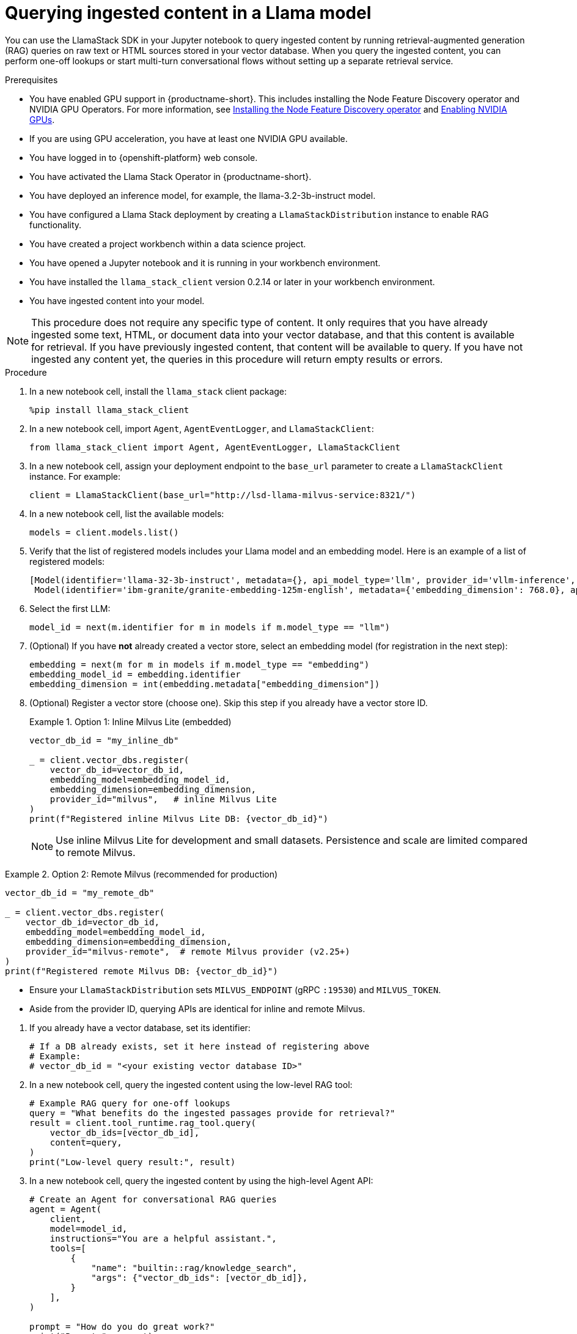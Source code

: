 :_module-type: PROCEDURE

[id="querying-ingested-content-in-a-llama-model_{context}"]
= Querying ingested content in a Llama model

[role='_abstract']
You can use the LlamaStack SDK in your Jupyter notebook to query ingested content by running retrieval-augmented generation (RAG) queries on raw text or HTML sources stored in your vector database. When you query the ingested content, you can perform one-off lookups or start multi-turn conversational flows without setting up a separate retrieval service.

.Prerequisites
ifndef::upstream[]
* You have enabled GPU support in {productname-short}. This includes installing the Node Feature Discovery operator and NVIDIA GPU Operators. For more information, see link:https://docs.redhat.com/en/documentation/openshift_container_platform/{ocp-latest-version}/html/specialized_hardware_and_driver_enablement/psap-node-feature-discovery-operator#installing-the-node-feature-discovery-operator_psap-node-feature-discovery-operator[Installing the Node Feature Discovery operator^] and link:{rhoaidocshome}{default-format-url}/managing_openshift_ai/enabling_accelerators#enabling-nvidia-gpus_managing-rhoai[Enabling NVIDIA GPUs^].
endif::[]
ifdef::upstream[]
* You have enabled GPU support. This includes installing the Node Feature Discovery and NVIDIA GPU Operators. For more information, see link:https://docs.nvidia.com/datacenter/cloud-native/openshift/latest/index.html[NVIDIA GPU Operator on {org-name} OpenShift Container Platform^] in the NVIDIA documentation. 
endif::[]
* If you are using GPU acceleration, you have at least one NVIDIA GPU available.
* You have logged in to {openshift-platform} web console.
* You have activated the Llama Stack Operator in {productname-short}.
* You have deployed an inference model, for example, the llama-3.2-3b-instruct model. 
* You have configured a Llama Stack deployment by creating a `LlamaStackDistribution` instance to enable RAG functionality.
* You have created a project workbench within a data science project.
* You have opened a Jupyter notebook and it is running in your workbench environment.
* You have installed the `llama_stack_client` version 0.2.14 or later in your workbench environment. 
* You have ingested content into your model. 

[NOTE]
====
This procedure does not require any specific type of content. It only requires that you have already ingested some text, HTML, or document data into your vector database, and that this content is available for retrieval. If you have previously ingested content, that content will be available to query. If you have not ingested any content yet, the queries in this procedure will return empty results or errors.
====

.Procedure

. In a new notebook cell, install the `llama_stack` client package:
+
[source,python]
----
%pip install llama_stack_client
----

. In a new notebook cell, import `Agent`, `AgentEventLogger`, and `LlamaStackClient`:
+
[source,python]
----
from llama_stack_client import Agent, AgentEventLogger, LlamaStackClient
----

. In a new notebook cell, assign your deployment endpoint to the `base_url` parameter to create a `LlamaStackClient` instance. For example: 
+
[source,python]
----
client = LlamaStackClient(base_url="http://lsd-llama-milvus-service:8321/") 
----

. In a new notebook cell, list the available models:
+
[source,python]
----
models = client.models.list()
----

. Verify that the list of registered models includes your Llama model and an embedding model. Here is an example of a list of registered models:
+
[source,python]
----
[Model(identifier='llama-32-3b-instruct', metadata={}, api_model_type='llm', provider_id='vllm-inference', provider_resource_id='llama-32-3b-instruct', type='model', model_type='llm'),
 Model(identifier='ibm-granite/granite-embedding-125m-english', metadata={'embedding_dimension': 768.0}, api_model_type='embedding', provider_id='sentence-transformers', provider_resource_id='ibm-granite/granite-embedding-125m-english', type='model', model_type='embedding')]
----

. Select the first LLM:
+
[source,python]
----
model_id = next(m.identifier for m in models if m.model_type == "llm")
----

. (Optional) If you have *not* already created a vector store, select an embedding model (for registration in the next step):
+
[source,python]
----
embedding = next(m for m in models if m.model_type == "embedding")
embedding_model_id = embedding.identifier
embedding_dimension = int(embedding.metadata["embedding_dimension"])
----

. (Optional) Register a vector store (choose one). Skip this step if you already have a vector store ID.
+
.Option 1: Inline Milvus Lite (embedded)
====
[source,python]
----
vector_db_id = "my_inline_db"

_ = client.vector_dbs.register(
    vector_db_id=vector_db_id,
    embedding_model=embedding_model_id,
    embedding_dimension=embedding_dimension,
    provider_id="milvus",   # inline Milvus Lite
)
print(f"Registered inline Milvus Lite DB: {vector_db_id}")
----
[NOTE]
Use inline Milvus Lite for development and small datasets. Persistence and scale are limited compared to remote Milvus.
====

.Option 2: Remote Milvus (recommended for production)
====
[source,python]
----
vector_db_id = "my_remote_db"

_ = client.vector_dbs.register(
    vector_db_id=vector_db_id,
    embedding_model=embedding_model_id,
    embedding_dimension=embedding_dimension,
    provider_id="milvus-remote",  # remote Milvus provider (v2.25+)
)
print(f"Registered remote Milvus DB: {vector_db_id}")
----
[NOTE]
====
* Ensure your `LlamaStackDistribution` sets `MILVUS_ENDPOINT` (gRPC `:19530`) and `MILVUS_TOKEN`.
* Aside from the provider ID, querying APIs are identical for inline and remote Milvus.
====
====

. If you already have a vector database, set its identifier:
+
[source,python]
----
# If a DB already exists, set it here instead of registering above
# Example:
# vector_db_id = "<your existing vector database ID>"
----

. In a new notebook cell, query the ingested content using the low-level RAG tool:
+
[source,python]
----
# Example RAG query for one-off lookups
query = "What benefits do the ingested passages provide for retrieval?"
result = client.tool_runtime.rag_tool.query(
    vector_db_ids=[vector_db_id],
    content=query,
)
print("Low-level query result:", result)
----

. In a new notebook cell, query the ingested content by using the high-level Agent API:
+
[source,python]
----
# Create an Agent for conversational RAG queries
agent = Agent(
    client,
    model=model_id,
    instructions="You are a helpful assistant.",
    tools=[
        {
            "name": "builtin::rag/knowledge_search",
            "args": {"vector_db_ids": [vector_db_id]},
        }
    ],
)

prompt = "How do you do great work?"
print("Prompt>", prompt)

# Create a session and run a streaming turn
session_id = agent.create_session("rag_session")
response = agent.create_turn(
    messages=[{"role": "user", "content": prompt}],
    session_id=session_id,
    stream=True,
)

# Log and print the agent's response
for log in AgentEventLogger().log(response):
    log.print()
----

.Verification

* The notebook prints query results for both the low-level RAG tool and the high-level Agent API.
* No errors appear in the output, confirming the model can retrieve and respond to ingested content.
